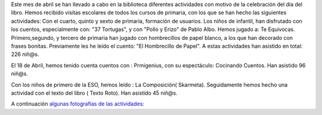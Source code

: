 .. title: Día del Libro 2016
.. slug: dia-del-libro-2016
.. date: 2016-05-03 18:30
.. tags: Actividades
.. description: Actividades que hemos realizado el Día del Libro del 2016

Este mes de abril se han llevado a cabo en la biblioteca diferentes actividades con motivo de la celebración del día del libro.
Hemos recibido visitas escolares de todos los cursos de primaria, con los que se han hecho las siguientes actividades:
Con el cuarto, quinto y sexto de primaria, formación de usuarios.
Los niños de infantil, han disfrutado con los cuentos, especialmente con: "37 Tortugas", y con "Pollo y Erizo" de Pablo Albo. Hemos jugado a: Te Equivocas. Primero,segundo, y tercero de primaria han  jugado con hombrecillos de papel blanco, a los que han decorado con frases bonitas. Previamente les he leído el cuento: "El Hombrecillo de Papel".
A estas actividades han asistido en total: 226 niñ@s.

El 18 de Abril, hemos tenido cuenta cuentos con : Prmigenius, con su espectáculo: Cocinando Cuentos.
Han asistido 96 niñ@s.

Con los niños de primero de la ESO, hemos leído : La Composición( Skarmeta). Seguidamente hemos hecho una actividad con el texto del libro ( Texto Roto).
Han asistido 45 niñ@s.

A continuación `algunas fotografías de las actividades <link://gallery/2016/dia-del-libro>`_:

.. gallery:: 2016/dia-del-libro
